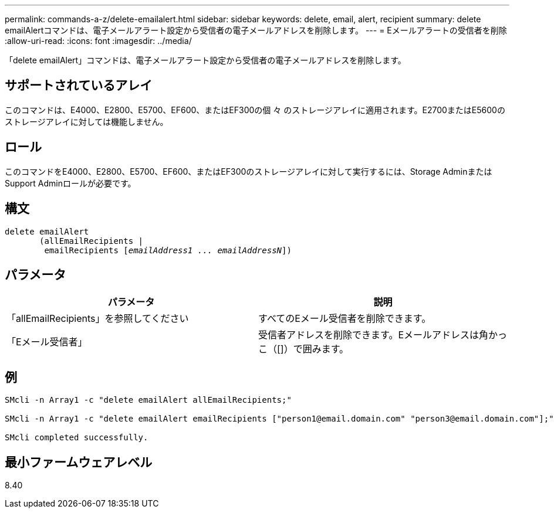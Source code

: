 ---
permalink: commands-a-z/delete-emailalert.html 
sidebar: sidebar 
keywords: delete, email, alert, recipient 
summary: delete emailAlertコマンドは、電子メールアラート設定から受信者の電子メールアドレスを削除します。 
---
= Eメールアラートの受信者を削除
:allow-uri-read: 
:icons: font
:imagesdir: ../media/


[role="lead"]
「delete emailAlert」コマンドは、電子メールアラート設定から受信者の電子メールアドレスを削除します。



== サポートされているアレイ

このコマンドは、E4000、E2800、E5700、EF600、またはEF300の個 々 のストレージアレイに適用されます。E2700またはE5600のストレージアレイに対しては機能しません。



== ロール

このコマンドをE4000、E2800、E5700、EF600、またはEF300のストレージアレイに対して実行するには、Storage AdminまたはSupport Adminロールが必要です。



== 構文

[source, cli, subs="+macros"]
----
delete emailAlert
       (allEmailRecipients |
        emailRecipients pass:quotes[[_emailAddress1 ... emailAddressN_]])
----


== パラメータ

|===
| パラメータ | 説明 


 a| 
「allEmailRecipients」を参照してください
 a| 
すべてのEメール受信者を削除できます。



 a| 
「Eメール受信者」
 a| 
受信者アドレスを削除できます。Eメールアドレスは角かっこ（[]）で囲みます。

|===


== 例

[listing]
----

SMcli -n Array1 -c "delete emailAlert allEmailRecipients;"

SMcli -n Array1 -c "delete emailAlert emailRecipients ["person1@email.domain.com" "person3@email.domain.com"];"

SMcli completed successfully.
----


== 最小ファームウェアレベル

8.40

